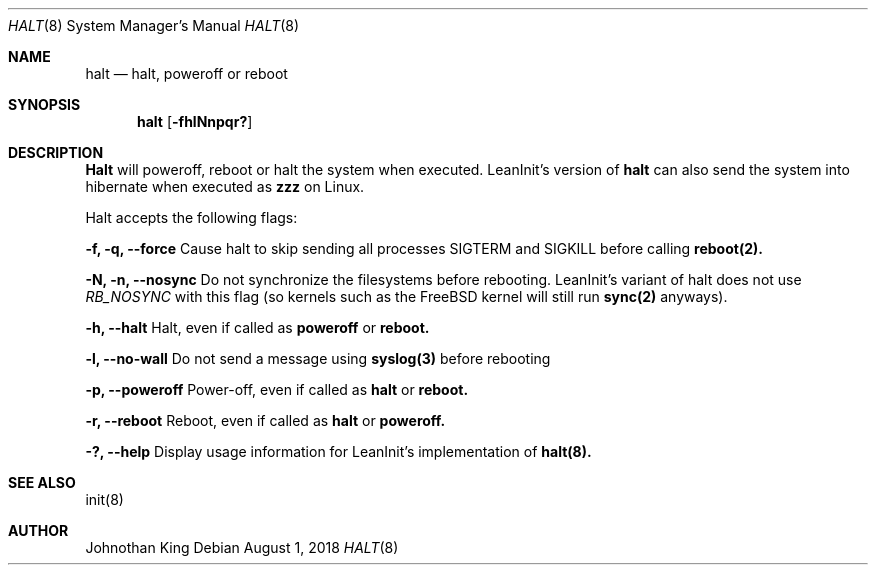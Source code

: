 .\" Copyright (c) 2018 Johnothan King. All rights reserved.
.\"
.\" Permission is hereby granted, free of charge, to any person obtaining a copy
.\" of this software and associated documentation files (the "Software"), to deal
.\" in the Software without restriction, including without limitation the rights
.\" to use, copy, modify, merge, publish, distribute, sublicense, and/or sell
.\" copies of the Software, and to permit persons to whom the Software is
.\" furnished to do so, subject to the following conditions:
.\"
.\" The above copyright notice and this permission notice shall be included in all
.\" copies or substantial portions of the Software.
.\"
.\" THE SOFTWARE IS PROVIDED "AS IS", WITHOUT WARRANTY OF ANY KIND, EXPRESS OR
.\" IMPLIED, INCLUDING BUT NOT LIMITED TO THE WARRANTIES OF MERCHANTABILITY,
.\" FITNESS FOR A PARTICULAR PURPOSE AND NONINFRINGEMENT. IN NO EVENT SHALL THE
.\" AUTHORS OR COPYRIGHT HOLDERS BE LIABLE FOR ANY CLAIM, DAMAGES OR OTHER
.\" LIABILITY, WHETHER IN AN ACTION OF CONTRACT, TORT OR OTHERWISE, ARISING FROM,
.\" OUT OF OR IN CONNECTION WITH THE SOFTWARE OR THE USE OR OTHER DEALINGS IN THE
.\" SOFTWARE.
.\"
.Dd August 1, 2018
.Dt HALT 8
.Os
.Sh NAME
.Nm halt
.Nd halt, poweroff or reboot
.Sh SYNOPSIS
.Nm halt
.Op Fl fhlNnpqr?
.Sh DESCRIPTION
.Nm Halt
will poweroff, reboot or halt the system when executed. LeanInit's version of
.Nm halt
can also send the system into hibernate when executed as
.Nm zzz
on Linux.
.Pp
Halt accepts the following flags:
.Pp
.Nm -f, -q, --force
Cause halt to skip sending all processes SIGTERM and
SIGKILL before calling
.Nm reboot(2).
.Pp
.Nm -N, -n, --nosync
Do not synchronize the filesystems before rebooting.
LeanInit's variant of halt does not use
.Em RB_NOSYNC
with this flag (so
kernels such as the FreeBSD kernel will still run
.Nm sync(2)
anyways).
.Pp
.Nm -h, --halt
Halt, even if called as
.Nm poweroff
or
.Nm reboot.
.Pp
.Nm -l, --no-wall
Do not send a message using
.Nm syslog(3)
before rebooting
.Pp
.Nm -p, --poweroff
Power-off, even if called as
.Nm halt
or
.Nm reboot.
.Pp
.Nm -r, --reboot
Reboot, even if called as
.Nm halt
or
.Nm poweroff.
.Pp
.Nm -?, --help
Display usage information for LeanInit's implementation of
.Nm halt(8).
.Sh SEE ALSO
init(8)
.Sh AUTHOR
Johnothan King
